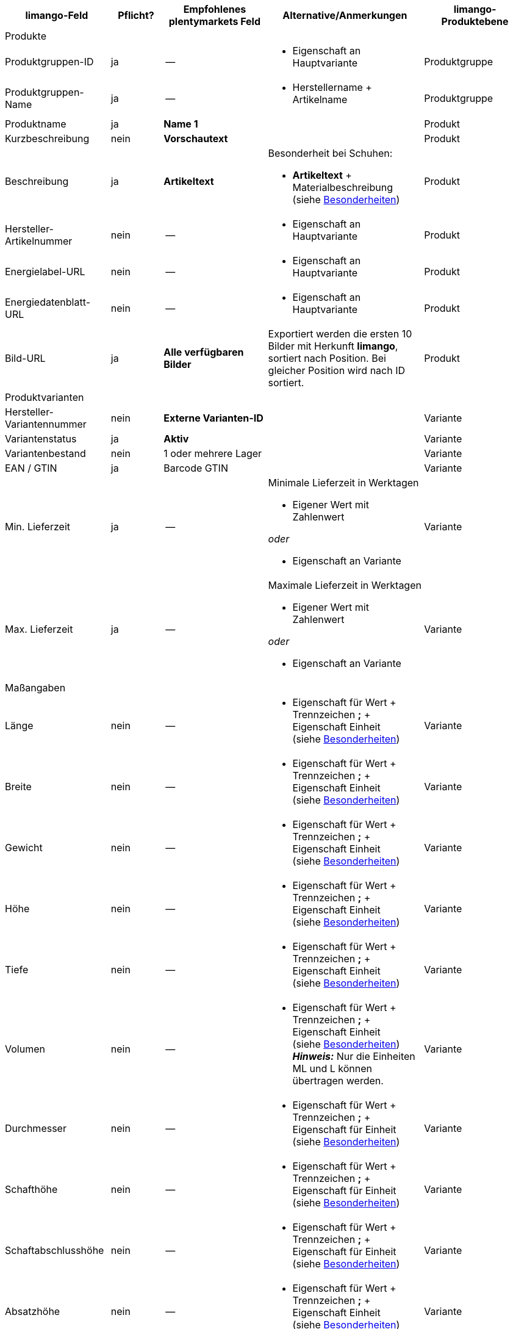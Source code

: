 [[recommended-mappings-limango]]
[cols="2,1,2,3,2"]
|====
|limango-Feld |Pflicht? |Empfohlenes plentymarkets Feld |Alternative/Anmerkungen | limango-Produktebene

5+| Produkte

| Produktgruppen-ID
| ja
| --
a| * Eigenschaft an Hauptvariante
| Produktgruppe

| Produktgruppen-Name
| ja
| --
a| * Herstellername + Artikelname
| Produktgruppe

| Produktname
| ja
| *Name 1*
|
| Produkt

| Kurzbeschreibung
| nein
| *Vorschautext*
|
| Produkt

| Beschreibung
| ja
| *Artikeltext*
a| Besonderheit bei Schuhen:

* *Artikeltext* + Materialbeschreibung +
(siehe <<#905, Besonderheiten>>)
| Produkt

| Hersteller-Artikelnummer
| nein
| --
a| * Eigenschaft an Hauptvariante
| Produkt

| Energielabel-URL
| nein
| --
a| * Eigenschaft an Hauptvariante
| Produkt

| Energiedatenblatt-URL
| nein
| --
a| * Eigenschaft an Hauptvariante
| Produkt

| Bild-URL
| ja
| *Alle verfügbaren Bilder*
| Exportiert werden die ersten 10 Bilder mit Herkunft *limango*, sortiert nach Position. Bei gleicher Position wird nach ID sortiert.
| Produkt

5+| Produktvarianten

| Hersteller-Variantennummer
| nein
| *Externe Varianten-ID*
|
| Variante

| Variantenstatus
| ja
| *Aktiv*
|
| Variante

| Variantenbestand
| nein
| 1 oder mehrere Lager
|
| Variante

| EAN / GTIN
| ja
| Barcode GTIN
|
| Variante

| Min. Lieferzeit
| ja
| --
a| Minimale Lieferzeit in Werktagen

* Eigener Wert mit Zahlenwert

_oder_

* Eigenschaft an Variante
| Variante

| Max. Lieferzeit
| ja
| --
a| Maximale Lieferzeit in Werktagen

* Eigener Wert mit Zahlenwert

_oder_

* Eigenschaft an Variante
| Variante

5+| Maßangaben

| Länge
| nein
| --
a| * Eigenschaft für Wert + Trennzeichen *;* + Eigenschaft Einheit +
(siehe <<#905, Besonderheiten>>)
| Variante

| Breite
| nein
| --
a| * Eigenschaft für Wert + Trennzeichen *;* + Eigenschaft Einheit +
(siehe <<#905, Besonderheiten>>)
| Variante

| Gewicht
| nein
| --
a| * Eigenschaft für Wert + Trennzeichen *;* + Eigenschaft Einheit +
(siehe <<#905, Besonderheiten>>)
| Variante

| Höhe
| nein
| --
a| * Eigenschaft für Wert + Trennzeichen *;* + Eigenschaft Einheit +
(siehe <<#905, Besonderheiten>>)
| Variante

| Tiefe
| nein
| --
a| * Eigenschaft für Wert + Trennzeichen *;* + Eigenschaft Einheit +
(siehe <<#905, Besonderheiten>>)
| Variante

| Volumen
| nein
| --
a| * Eigenschaft für Wert + Trennzeichen *;* + Eigenschaft Einheit +
(siehe <<#905, Besonderheiten>>) +
*_Hinweis:_* Nur die Einheiten ML und L können übertragen werden.
| Variante

| Durchmesser
| nein
| --
a| * Eigenschaft für Wert + Trennzeichen *;* + Eigenschaft für Einheit +
(siehe <<#905, Besonderheiten>>)
| Variante

| Schafthöhe
| nein
| --
a| * Eigenschaft für Wert + Trennzeichen *;* + Eigenschaft für Einheit +
(siehe <<#905, Besonderheiten>>)
| Variante

| Schaftabschlusshöhe
| nein
| --
a| * Eigenschaft für Wert + Trennzeichen *;* + Eigenschaft für Einheit +
(siehe <<#905, Besonderheiten>>)
| Variante

| Absatzhöhe
| nein
| --
a| * Eigenschaft für Wert + Trennzeichen *;* + Eigenschaft Einheit +
(siehe <<#905, Besonderheiten>>)
| Variante

| Schaftabschlussweite
| nein
| --
a| * Eigenschaft für Wert + Trennzeichen *;* + Eigenschaft Einheit +
(siehe <<#905, Besonderheiten>>)
| Variante

5+| Variantenpreise

| UVP
| ja
| UVP für Herkunft *limango*
| Wenn nötig Ausweichdatenfeld hinzufügen.
| Variante

| Brutto-Verkaufspreis
| ja
| Verkaufspreis für Herkunft *limango*
| Wenn nötig Ausweichdatenfeld hinzufügen.
| Variante

5+| Kategorie

| Kategorie
| ja
| *Kategorie*
| Pro Produkt wird nur eine Kategorie exportiert. Aus technischen Gründen kann jedoch die Standardkategorie zurzeit nicht ermittelt werden. Wenn an einer Hauptvariante mehr als eine Kategorie verknüpft ist, wird deshalb geprüft, welche dieser Kategorien im Katalog zugeordnet ist. Wenn mehr als eine der Kategorien im Katalog zugeordnet ist, wird die erste Kategorie exportiert, die in der Kategorieliste im Katalog zugeordnet ist. Ändere die Reihenfolge der Zuordnungen im Katalog, wenn eine andere Kategorie exportiert werden soll.
| Produktgruppe

5+| Pflegehinweise

| Pflegehinweise
| nein
| --
a| * Eigenschaft an Hauptvariante
| Produkt

5+| Marke

| Marke
| ja
| *Hersteller*
|
| Produktgruppe

5+| Geschlecht

| Geschlecht
| ja
| --
a| * Eigenschaft an Hauptvariante
| Produkt

5+| Altersgruppe

| Altersgruppe
| ja
| --
a| * Eigenschaft an Hauptvariante
| Produkt

5+| Saison

| Saison
| nein
| --
a| * Eigenschaft an Hauptvariante
| Produkt

5+| Energieeffizienzklasse

| Energieeffizienzklasse
| nein
| --
a| * Eigenschaft an Hauptvariante
| Produkt

5+| Farbe

| Farbe
| ja
a| Werte des Attributs *Farbe*
|
| Produkt

5+| Materialzusammensetzung

| Material
| nein
| --
a| * Eigenschaft an Hauptvariante +
(siehe <<#905, Besonderheiten>>)
| Produkt

5+| Größe

| Größe
| ja
a| Werte des Attributs *Größe*
| Für Produkte ohne Größenangabe muss der Wert *onesize* exportiert werden.
| Variante

5+| Steuerklasse

| Steuerklasse normal
| ja
a| Mehrwertsteuersatz wählen
| Wenn nötig Ausweichdatenfeld hinzufügen.
| Variante

| Steuerklasse ermäßigt
| ja
a| Mehrwertsteuersatz wählen
| Wenn nötig Ausweichdatenfeld hinzufügen.
| Variante

5+| Felder, die ohne Mapping übertragen werden

| Produkt-ID
| ja
| *Artikel-ID*
|
| Produkt

| Bild-Alternativtext
| nein
| *Alternativtext*
|
| Produkt

| Produktstatus
| ja
|
| Ergibt sich aus dem Status der Varianten.
| Produkt

| Varianten-ID
| ja
| *Varianten-ID*
|
| Variante

| Grundpreis
| nein
|
| Grundpreis wird auf Basis des Inhalts berechnet.
| Variante

|====
